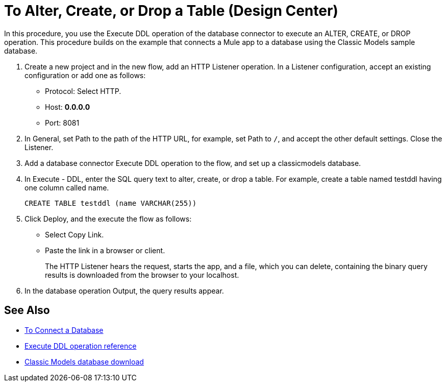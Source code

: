 = To Alter, Create, or Drop a Table (Design Center)

In this procedure, you use the Execute DDL operation of the database connector to execute an ALTER, CREATE, or DROP operation. This procedure builds on the example that connects a Mule app to a database using the Classic Models sample database. 

. Create a new project and in the new flow, add an HTTP Listener operation. In a Listener configuration, accept an existing configuration or add one as follows:
+
* Protocol: Select HTTP.
* Host: *0.0.0.0*
* Port: 8081
+
. In General, set Path to the path of the HTTP URL, for example, set Path to `/`, and accept the other default settings. Close the Listener.
. Add a database connector Execute DDL operation to the flow, and set up a classicmodels database.
. In Execute - DDL, enter the SQL query text to alter, create, or drop a table. For example, create a table named testddl having one column called name.
+
`CREATE TABLE testddl (name VARCHAR(255))`
+
. Click Deploy, and the execute the flow as follows:
+
* Select Copy Link.
+
* Paste the link in a browser or client.
+
The HTTP Listener hears the request, starts the app, and a file, which you can delete, containing the binary query results is downloaded from the browser to your localhost. 
. In the database operation Output, the query results appear.

== See Also

* link:/connectors/db-connect-database-task[To Connect a Database]
* link:/connectors/db-connector-sql-ops-ref#execute-ddl[Execute DDL operation reference]
* link:http://www.mysqltutorial.org/download/2[Classic Models database download]